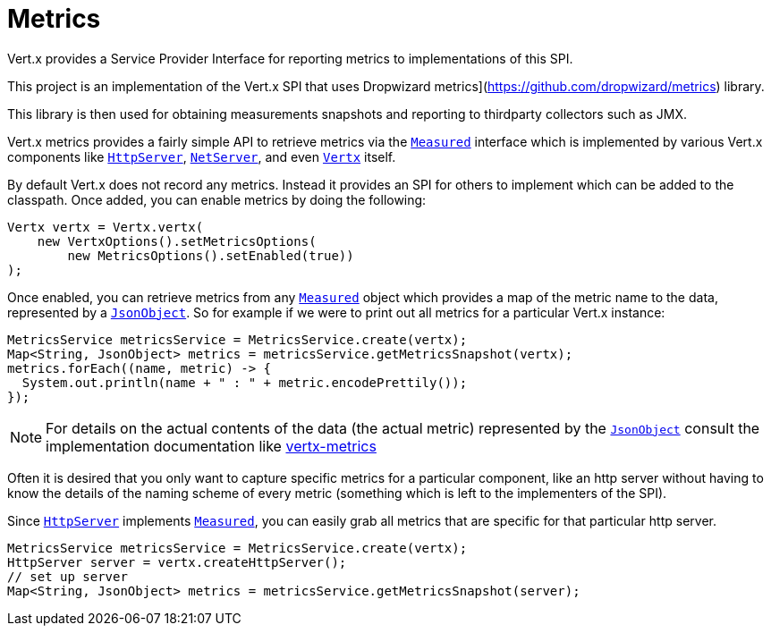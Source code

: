 = Metrics

Vert.x provides a Service Provider Interface for reporting metrics to implementations of this SPI.

This project
is an implementation of the Vert.x SPI that uses Dropwizard metrics](https://github.com/dropwizard/metrics) library.

This library is then used for obtaining measurements snapshots and reporting to thirdparty collectors such as JMX.


Vert.x metrics provides a fairly simple API to retrieve metrics via the `link:apidocs/io/vertx/core/metrics/Measured.html[Measured]`
interface which is implemented by various Vert.x components like `link:apidocs/io/vertx/core/http/HttpServer.html[HttpServer]`,
`link:apidocs/io/vertx/core/net/NetServer.html[NetServer]`, and even `link:apidocs/io/vertx/core/Vertx.html[Vertx]` itself.

By default Vert.x does not record any metrics. Instead it provides an SPI for others to implement which can be added
to the classpath. Once added, you can enable metrics by doing the following:

[source,java]
----
Vertx vertx = Vertx.vertx(
    new VertxOptions().setMetricsOptions(
        new MetricsOptions().setEnabled(true))
);
----

Once enabled, you can retrieve metrics from any `link:apidocs/io/vertx/core/metrics/Measured.html[Measured]` object which provides
a map of the metric name to the data, represented by a `link:apidocs/io/vertx/core/json/JsonObject.html[JsonObject]`. So for example if we
were to print out all metrics for a particular Vert.x instance:
[source,java]
----
MetricsService metricsService = MetricsService.create(vertx);
Map<String, JsonObject> metrics = metricsService.getMetricsSnapshot(vertx);
metrics.forEach((name, metric) -> {
  System.out.println(name + " : " + metric.encodePrettily());
});
----

NOTE: For details on the actual contents of the data (the actual metric) represented by the `link:apidocs/io/vertx/core/json/JsonObject.html[JsonObject]`
consult the implementation documentation like https://github.com/vert-x3/vertx-metrics[vertx-metrics]

Often it is desired that you only want to capture specific metrics for a particular component, like an http server
without having to know the details of the naming scheme of every metric (something which is left to the implementers of the SPI).

Since `link:apidocs/io/vertx/core/http/HttpServer.html[HttpServer]` implements `link:apidocs/io/vertx/core/metrics/Measured.html[Measured]`, you can easily grab all metrics
that are specific for that particular http server.
[source,java]
----
MetricsService metricsService = MetricsService.create(vertx);
HttpServer server = vertx.createHttpServer();
// set up server
Map<String, JsonObject> metrics = metricsService.getMetricsSnapshot(server);
----